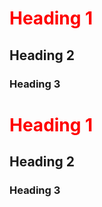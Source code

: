 
#+HTML: <style> h1 {color:red;} </style> 

* Heading 1
** Heading 2
*** Heading 3
* Heading 1
** Heading 2
*** Heading 3
